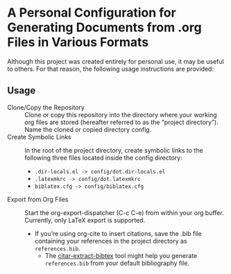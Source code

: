 * A Personal Configuration for Generating Documents from .org Files in Various Formats

Although this project was created entirely for personal use, it may be useful to others. For that reason, the following usage instructions are provided:

** Usage

- Clone/Copy the Repository :: Clone or copy this repository into the directory where your working org files are stored (hereafter referred to as the “project directory”). Name the cloned or copied directory config.
- Create Symbolic Links :: In the root of the project directory, create symbolic links to the following three files located inside the config directory:
  - =.dir-locals.el -> config/dot.dir-locals.el=
  - =.latexmkrc -> config/dot.latexmkrc=
  - =biblatex.cfg -> config/biblatex.cfg=
- Export from Org Files :: Start the org-export-dispatcher (C-c C-e) from within your org buffer. Currently, only LaTeX export is supported.
  - If you’re using org-cite to insert citations, save the .bib file containing your references in the project directory as =references.bib=.
    - The [[https://github.com/mlmbl/citar-extract-bibtex][citar-extract-bibtex]] tool might help you generate =references.bib= from your default bibliography file.
